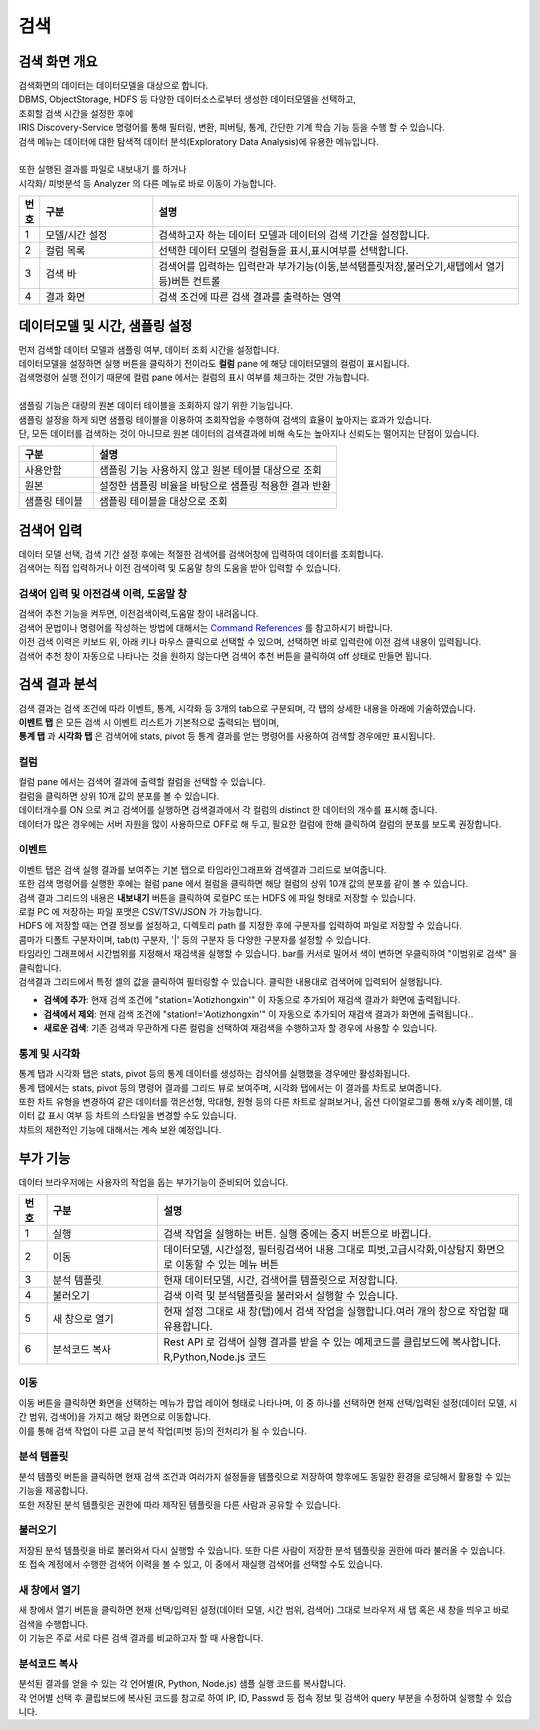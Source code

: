 검색
========================================

검색 화면 개요
----------------------------------------

| 검색화면의 데이터는 데이터모델을 대상으로 합니다.
| DBMS, ObjectStorage, HDFS 등 다양한 데이터소스로부터 생성한 데이터모델을 선택하고, 
| 조회할 검색 시간을 설정한 후에 
| IRIS Discovery-Service 명령어를 통해 필터링, 변환, 피버팅, 통계, 간단한 기계 학습 기능 등을 수행 할 수 있습니다.
| 검색 메뉴는 데이터에 대한 탐색적 데이터 분석(Exploratory Data Analysis)에 유용한 메뉴입니다. 
|
| 또한 실행된 결과를 파일로 내보내기 를 하거나
| 시각화/ 피벗분석 등 Analyzer 의 다른 메뉴로 바로 이동이 가능합니다.


.. image:: ./images/ko/search-main.png
    :scale: 60%


.. csv-table::
    :header: 번호, 구분, 설명
    :widths: 5, 40, 130

    "1", "모델/시간 설정", "검색하고자 하는 데이터 모델과 데이터의 검색 기간을 설정합니다."
    "2", "컬럼 목록",  "선택한 데이터 모델의 컬럼들을 표시,표시여부를 선택합니다."
    "3", "검색 바",  "검색어를 입력하는 입력란과 부가기능(이동,분석탬플릿저장,불러오기,새탭에서 열기 등)버튼 컨트롤"
    "4", "결과 화면",  "검색 조건에 따른 검색 결과를 출력하는 영역"
    


데이터모델 및 시간, 샘플링 설정
--------------------------------------------------------------------------------

.. image:: ../images/ko/manual_21.png
    :scale: 60%
    :alt: 데이터모델 검색 21


| 먼저 검색할 데이터 모델과 샘플링 여부, 데이터 조회 시간을 설정합니다.
| 데이터모델을 설정하면 실행 버튼을 클릭하기 전이라도 **컬럼** pane 에 해당 데이터모델의 컬럼이 표시됩니다.
| 검색명령어 실행 전이기 때문에 컬럼 pane 에서는 컬럼의 표시 여부를 체크하는 것만 가능합니다.
|
| 샘플링 기능은 대량의 원본 데이터 테이블을 조회하지 않기 위한 기능입니다. 
| 샘플링 설정을 하게 되면 샘플링 테이블을 이용하여 조회작업을 수행하여 검색의 효율이 높아지는 효과가 있습니다. 
| 단, 모든 데이터를 검색하는 것이 아니므로 원본 데이터의 검색결과에 비해 속도는 높아지나 신뢰도는 떨어지는 단점이 있습니다. 

.. csv-table::
    :header:  구분, 설명
    :widths:  40, 130

    "사용안함",  "샘플링 기능 사용하지 않고 원본 테이블 대상으로 조회"
    "원본", "설정한 샘플링 비율을 바탕으로 샘플링 적용한 결과 반환"
    "샘플링 테이블", "샘플링 테이블을 대상으로 조회"
 

검색어 입력
----------------------------------------

| 데이터 모델 선택, 검색 기간 설정 후에는 적절한 검색어를 검색어창에 입력하여 데이터를 조회합니다. 
| 검색어는 직접 입력하거나 이전 검색이력 및 도움말 창의 도움을 받아 입력할 수 있습니다.


검색어 입력 및 이전검색 이력, 도움말 창
~~~~~~~~~~~~~~~~~~~~~~~~~~~~~~~~~~~~~~~~~~~~~~~~~~~~~~~~~~~~~~~~~~~~~~~~~~~~

.. image:: ../images/ko/manual_22.png
    :scale: 60%
    :alt: 데이터모델 검색 22



| 검색어 추천 기능을 켜두면, 이전검색이력,도움말 창이 내려옵니다.
| 검색어 문법이나 명령어를 작성하는 방법에 대해서는 `Command References <http://docs.iris.tools/manual/IRIS-Manual/IRIS-Discovery-Middleware/command/index.html>`__ 를 참고하시기 바랍니다.
| 이전 검색 이력은 키보드 위, 아래 키나 마우스 클릭으로 선택할 수 있으며, 선택하면 바로 입력란에 이전 검색 내용이 입력됩니다. 
| 검색어 추천 창이 자동으로 나타나는 것을 원하지 않는다면 검색어 추천 버튼을 클릭하여 off 상태로 만들면 됩니다.


검색 결과 분석
-------------------------------------------

| 검색 결과는 검색 조건에 따라 이벤트, 통계, 시각화 등 3개의 tab으로 구분되며, 각 탭의 상세한 내용을 아래에 기술하였습니다. 
| **이벤트 탭** 은 모든 검색 시 이벤트 리스트가 기본적으로 출력되는 탭이며, 
| **통계 탭** 과 **시각화 탭** 은 검색어에 stats, pivot 등 통계 결과를 얻는 명령어를 사용하여 검색할 경우에만 표시됩니다.



컬럼
~~~~~~~~~~~~~~~~~~~~~~~~~~~~~~~~~~~~~~

.. image:: ../images/ko/manual_24.png
    :scale: 60%
    :alt: 데이터모델 검색 24


| 컬럼 pane 에서는 검색어 결과에 출력할 컬럼을 선택할 수 있습니다.
| 컬럼을 클릭하면 상위 10개 값의 분포를 볼 수 있습니다.
| 데이터개수를 ON 으로 켜고 검색어를 실행하면 검색결과에서 각 컬럼의 distinct 한 데이터의 개수를 표시해 줍니다.
| 데이터가 많은 경우에는 서버 자원을 많이 사용하므로 OFF로 해 두고, 필요한 컬럼에 한해 클릭하여 컬럼의 분포를 보도록 권장합니다.


이벤트
~~~~~~~~~~~~~~~~~~~~~~~~~~~~~~~~~~~~~~~~~~~~~~~~~~~~~~~~~~~~~~~~~~~~~~~~~~~~

| 이벤트 탭은 검색 실행 결과를 보여주는 기본 탭으로 타임라인그래프와 검색결과 그리드로 보여줍니다.
| 또한 검색 명령어를 실행한 후에는 컬럼 pane 에서 컬럼을 클릭하면 해당 컬럼의 상위 10개 값의 분포를 같이 볼 수 있습니다.

.. image:: ../images/ko/manual_23.png
    :scale: 60%
    :alt: 데이터모델 검색 23

| 검색 결과 그리드의 내용은 **내보내기** 버튼을 클릭하여 로컬PC 또는 HDFS 에 파일 형태로 저장할 수 있습니다.
| 로컬 PC 에 저장하는 파일 포맷은 CSV/TSV/JSON 가 가능합니다.
| HDFS 에 저장할 때는 연결 정보를 설정하고, 디렉토리 path 를 지정한 후에 구분자를 입력하여 파일로 저장할 수 있습니다.
| 콤마가 디폴트 구분자이며, tab(\t) 구분자, '|' 등의 구분자 등 다양한 구분자를 설정할 수 있습니다.

.. image:: ../images/ko/manual_25_1.png
    :scale: 40%
    :alt:  검색 25-1


| 타임라인 그래프에서 시간범위를 지정해서 재검색을 실행할 수 있습니다. bar를 커서로 밀어서 색이 변하면 우클릭하여 "이범위로 검색" 을 클릭합니다.

.. image:: ../images/ko/manual_26.png
    :scale: 60%
    :alt:  검색 26


| 검색결과 그리드에서 특정 셀의 값을 클릭하여 필터링할 수 있습니다. 클릭한 내용대로 검색어에 입력되어 실행됩니다.

- **검색에 추가**: 현재 검색 조건에 "station='Aotizhongxin'" 이 자동으로 추가되어 재검색 결과가 화면에 출력됩니다.
- **검색에서 제외**: 현재 검색 조건에 "station!='Aotizhongxin'" 이 자동으로 추가되어 재검색 결과가 화면에 출력됩니다..
- **새로운 검색**: 기존 검색과 무관하게 다른 컬럼을 선택하여 재검색을 수행하고자 할 경우에 사용할 수 있습니다. 

.. image:: ../images/ko/manual_27.png
    :scale: 60%
    :alt:  검색 27



통계 및 시각화
~~~~~~~~~~~~~~~~~~~~~~~~~~~~~~~~~~~~~~

| 통계 탭과 시각화 탭은 stats, pivot 등의 통계 데이터를 생성하는 검샥어를 실행했을 경우에만 활성화됩니다.
| 통계 탭에서는 stats, pivot 등의 명령어 결과를 그리드 뷰로 보여주며, 시각화 탭에서는 이 결과를 차트로 보여줍니다. 
| 또한 차트 유형을 변경하여 같은 데이터를 꺾은선형, 막대형, 원형 등의 다른 차트로 살펴보거나, 옵션 다이얼로그를 통해 x/y축 레이블, 데이터 값 표시 여부 등 차트의 스타일을 변경할 수도 있습니다.
| 챠트의 제한적인 기능에 대해서는 계속 보완 예정입니다.

.. image:: ../images/ko/manual_28.png
    :scale: 60%
    :alt:  검색 28


부가 기능 
----------------------------------------

| 데이터 브라우저에는 사용자의 작업을 돕는 부가기능이 준비되어 있습니다. 

.. image:: ./images/ko/search_buttons.png

.. csv-table::
    :header:  번호, 구분, 설명
    :widths:  10, 40, 130

    "1", "실행", "검색 작업을 실행하는 버튼. 실행 중에는 중지 버튼으로 바뀝니다."
    "2", "이동", "데이터모델, 시간설정, 필터링검색어 내용 그대로 피벗,고급시각화,이상탐지 화면으로 이동할 수 있는 메뉴 버튼"
    "3", "분석 템플릿", "현재 데이터모델, 시간, 검색어를 템플릿으로 저장합니다."
    "4", "불러오기",  "검색 이력 및 분석탬플릿을 불러와서 실행할 수 있습니다."
    "5", "새 창으로 열기", "현재 설정 그대로 새 창(탭)에서 검색 작업을 실행합니다.여러 개의 창으로 작업할 때 유용합니다."
    "6", "분석코드 복사", "Rest API 로 검색어 실행 결과를 받을 수 있는 예제코드를 클립보드에 복사합니다. R,Python,Node.js 코드"
    


이동
~~~~~~~~~~~~~~~~~~~~~~~~~~~~~~~~~~~~~~

.. image:: ./images/ko/search_btn_move_page.png

| 이동 버튼을 클릭하면 화면을 선택하는 메뉴가 팝업 레이어 형태로 나타나며, 이 중 하나를 선택하면 현재 선택/입력된 설정(데이터 모델, 시간 범위, 검색어)을 가지고 해당 화면으로 이동합니다. 
| 이를 통해 검색 작업이 다른 고급 분석 작업(피벗 등)의 전처리가 될 수 있습니다.


분석 템플릿
~~~~~~~~~~~~~~~~~~~~~~~~~~~~~~~~~~~~~~

| 분석 템플릿 버튼을 클릭하면 현재 검색 조건과 여러가지 설정들을 템플릿으로 저장하여 향후에도 동일한 환경을 로딩해서 활용할 수 있는 기능을 제공합니다. 
| 또한 저장된 분석 템플릿은 권한에 따라 제작된 템플릿을 다른 사람과 공유할 수 있습니다. 



불러오기
~~~~~~~~~~~~~~~~~~~~~~~~~~~~~~~~~~~~~~

| 저장된 분석 템플릿을 바로 불러와서 다시 실행할 수 있습니다. 또한 다른 사람이 저장한 분석 템플릿을 권한에 따라 불러올 수 있습니다.
| 또 접속 계정에서 수행한 검색어 이력을 볼 수 있고, 이 중에서 재실행 검색어를 선택할 수도 있습니다. 

.. image:: ../images/ko/manual_29.png
    :scale: 40%
    :alt:  검색 29


새 창에서 열기
~~~~~~~~~~~~~~~~~~~~~~~~~~~~~~~~~~~~~~

| 새 창에서 열기 버튼을 클릭하면 현재 선택/입력된 설정(데이터 모델, 시간 범위, 검색어) 그대로 브라우저 새 탭 혹은 새 창을 띄우고 바로 검색을 수행합니다. 
| 이 기능은 주로 서로 다른 검색 결과를 비교하고자 할 때 사용합니다.


분석코드 복사
~~~~~~~~~~~~~~~~~~~~~~~~~~~~~~~~~~~~~~

.. image:: ../images/ko/manual_30.png
    :scale: 40%
    :alt:  검색 30

| 분석된 결과를 얻을 수 있는 각 언어별(R, Python, Node.js) 샘플 실행 코드를 복사합니다. 
| 각 언어별 선택 후 클립보드에 복사된 코드를 참고로 하여 IP, ID, Passwd 등 접속 정보 및 검색어 query 부분을 수정하여 실행할 수 있습니다. 

